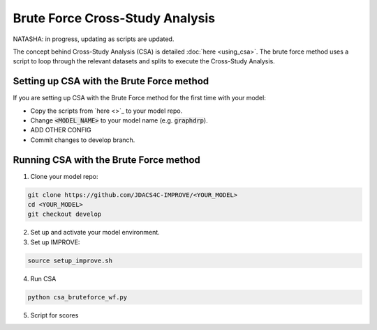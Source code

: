 Brute Force Cross-Study Analysis
==================================
NATASHA: in progress, updating as scripts are updated.

The concept behind Cross-Study Analysis (CSA) is detailed :doc:`here <using_csa>`. 
The brute force method uses a script to loop through the relevant datasets and splits to execute the Cross-Study Analysis.

Setting up CSA with the Brute Force method
^^^^^^^^^^^^^^^^^^^^^^^^^^^^^^^^^^^^^^^^^^^^^^^^^
If you are setting up CSA with the Brute Force method for the first time with your model:

- Copy the scripts from `here <>`_ to your model repo.

- Change :code:`<MODEL_NAME>` to your model name (e.g. :code:`graphdrp`).

- ADD OTHER CONFIG

- Commit changes to develop branch.

Running CSA with the Brute Force method
^^^^^^^^^^^^^^^^^^^^^^^^^^^^^^^^^^^^^^^^^^

1. Clone your model repo:

.. code-block:: bash

  git clone https://github.com/JDACS4C-IMPROVE/<YOUR_MODEL>
  cd <YOUR_MODEL>
  git checkout develop

2. Set up and activate your model environment.

3. Set up IMPROVE:

.. code-block:: bash

  source setup_improve.sh

4. Run CSA

.. code-block:: bash

    python csa_bruteforce_wf.py

5. Script for scores
